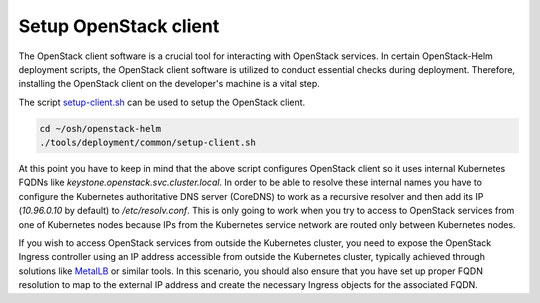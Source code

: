 Setup OpenStack client
======================

The OpenStack client software is a crucial tool for interacting
with OpenStack services. In certain OpenStack-Helm deployment
scripts, the OpenStack client software is utilized to conduct
essential checks during deployment. Therefore, installing the
OpenStack client on the developer's machine is a vital step.

The script `setup-client.sh`_ can be used to setup the OpenStack
client.

.. code-block:: bash

    cd ~/osh/openstack-helm
    ./tools/deployment/common/setup-client.sh

At this point you have to keep in mind that the above script configures
OpenStack client so it uses internal Kubernetes FQDNs like
`keystone.openstack.svc.cluster.local`. In order to be able to resolve these
internal names you have to configure the Kubernetes authoritative DNS server
(CoreDNS) to work as a recursive resolver and then add its IP (`10.96.0.10` by default)
to `/etc/resolv.conf`. This is only going to work when you try to access
to OpenStack services from one of Kubernetes nodes because IPs from the
Kubernetes service network are routed only between Kubernetes nodes.

If you wish to access OpenStack services from outside the Kubernetes cluster,
you need to expose the OpenStack Ingress controller using an IP address accessible
from outside the Kubernetes cluster, typically achieved through solutions like
`MetalLB`_ or similar tools. In this scenario, you should also ensure that you
have set up proper FQDN resolution to map to the external IP address and
create the necessary Ingress objects for the associated FQDN.

.. _setup-client.sh: https://opendev.org/openstack/openstack-helm/src/branch/master/tools/deployment/common/setup-client.sh
.. _MetalLB: https://metallb.universe.tf
